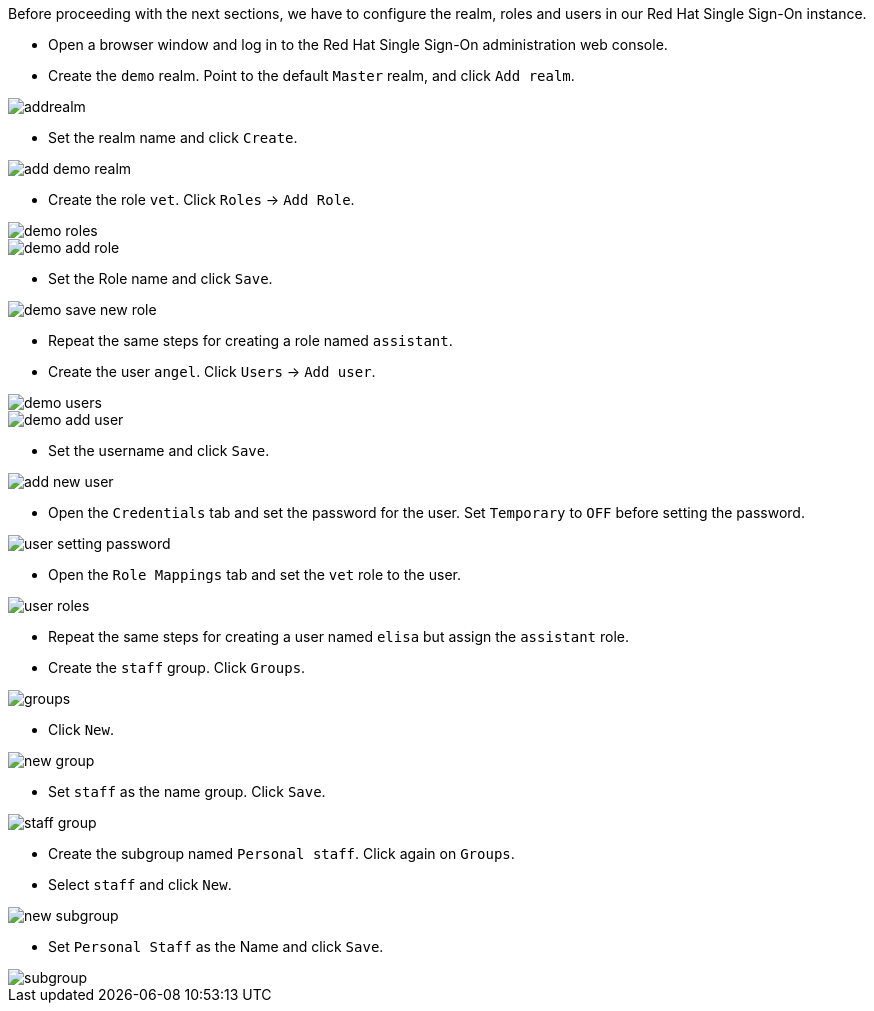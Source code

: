 Before proceeding with the next sections, we have to configure the realm, roles and users in our Red Hat Single Sign-On instance.

* Open a browser window and log in to the Red Hat Single Sign-On administration web console.

* Create the `demo` realm. Point to the default `Master` realm, and click `Add realm`.

image::secapp/addrealm.png[]

* Set the realm name and click `Create`.

image::secapp/add-demo-realm.png[]

* Create the role `vet`. Click `Roles` → `Add Role`.

image::secapp/demo-roles.png[]

image::secapp/demo-add-role.png[]

* Set the Role name and click `Save`.

image::secapp/demo-save-new-role.png[]

* Repeat the same steps for creating a role named `assistant`.

* Create the user `angel`. Click `Users` → `Add user`.

image::secapp/demo-users.png[]

image::secapp/demo-add-user.png[]

* Set the username and click `Save`.

image::secapp/add-new-user.png[]

* Open the `Credentials` tab and set the password for the user. Set `Temporary` to `OFF` before setting the password.

image::secapp/user-setting-password.png[]

* Open the `Role Mappings` tab and set the `vet` role to the user.

image::secapp/user-roles.png[]

* Repeat the same steps for creating a user named `elisa` but assign the `assistant` role.

* Create the `staff` group. Click `Groups`.

image::secapp/groups.png[]

* Click `New`.

image::secapp/new-group.png[]

* Set `staff` as the name group. Click `Save`.

image::secapp/staff-group.png[]

* Create the subgroup named `Personal staff`. Click again on `Groups`.

* Select `staff` and click `New`.

image::secapp/new-subgroup.png[]

* Set `Personal Staff` as the Name and click `Save`.

image::secapp/subgroup.png[] 
